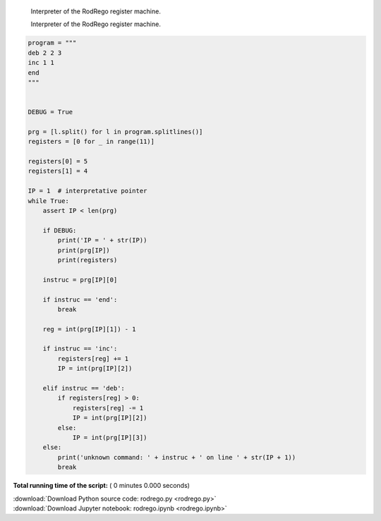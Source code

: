 

.. _sphx_glr_auto_examples_rodrego.py:


    Interpreter of the RodRego register machine.

    Interpreter of the RodRego register machine.




.. code-block:: python


    program = """
    deb 2 2 3
    inc 1 1
    end
    """


    DEBUG = True
 
    prg = [l.split() for l in program.splitlines()]
    registers = [0 for _ in range(11)]

    registers[0] = 5
    registers[1] = 4

    IP = 1  # interpretative pointer
    while True:
        assert IP < len(prg)

        if DEBUG:
            print('IP = ' + str(IP))
            print(prg[IP])
            print(registers)

        instruc = prg[IP][0]

        if instruc == 'end':
            break

        reg = int(prg[IP][1]) - 1

        if instruc == 'inc':
            registers[reg] += 1
            IP = int(prg[IP][2])

        elif instruc == 'deb':
            if registers[reg] > 0:
                registers[reg] -= 1
                IP = int(prg[IP][2])
            else:
                IP = int(prg[IP][3])
        else:
            print('unknown command: ' + instruc + ' on line ' + str(IP + 1))
            break

**Total running time of the script:** ( 0 minutes  0.000 seconds)



.. container:: sphx-glr-footer


  .. container:: sphx-glr-download

     :download:`Download Python source code: rodrego.py <rodrego.py>`



  .. container:: sphx-glr-download

     :download:`Download Jupyter notebook: rodrego.ipynb <rodrego.ipynb>`

.. rst-class:: sphx-glr-signature

    `Generated by Sphinx-Gallery <https://sphinx-gallery.readthedocs.io>`_

